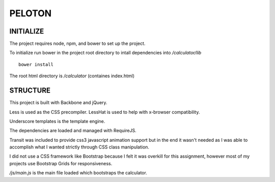 #######
PELOTON
#######

INITIALIZE
##########

The project requires node, npm, and bower to set up the project.

To initialize run bower in the project root directory to intall dependencies into `/calculator/lib`

::

    bower install

The root html directory is `/calculator` (containes index.html)


STRUCTURE
#########

This project is built with Backbone and jQuery.

Less is used as the CSS precompiler. LessHat is used to help with x-browser compatibility.

Underscore templates is the template engine.

The dependencies are loaded and managed with RequireJS.

Transit was included to provide css3 javascript animation support but in the end it wasn't needed as I was able to accomplish what I wanted strictly through CSS class manipulation.

I did not use a CSS framework like Bootstrap because I felt it was overkill for this assignment, however most of my projects use Bootstrap Grids for responsiveness.

`/js/main.js` is the main file loaded which bootstraps the calculator.
